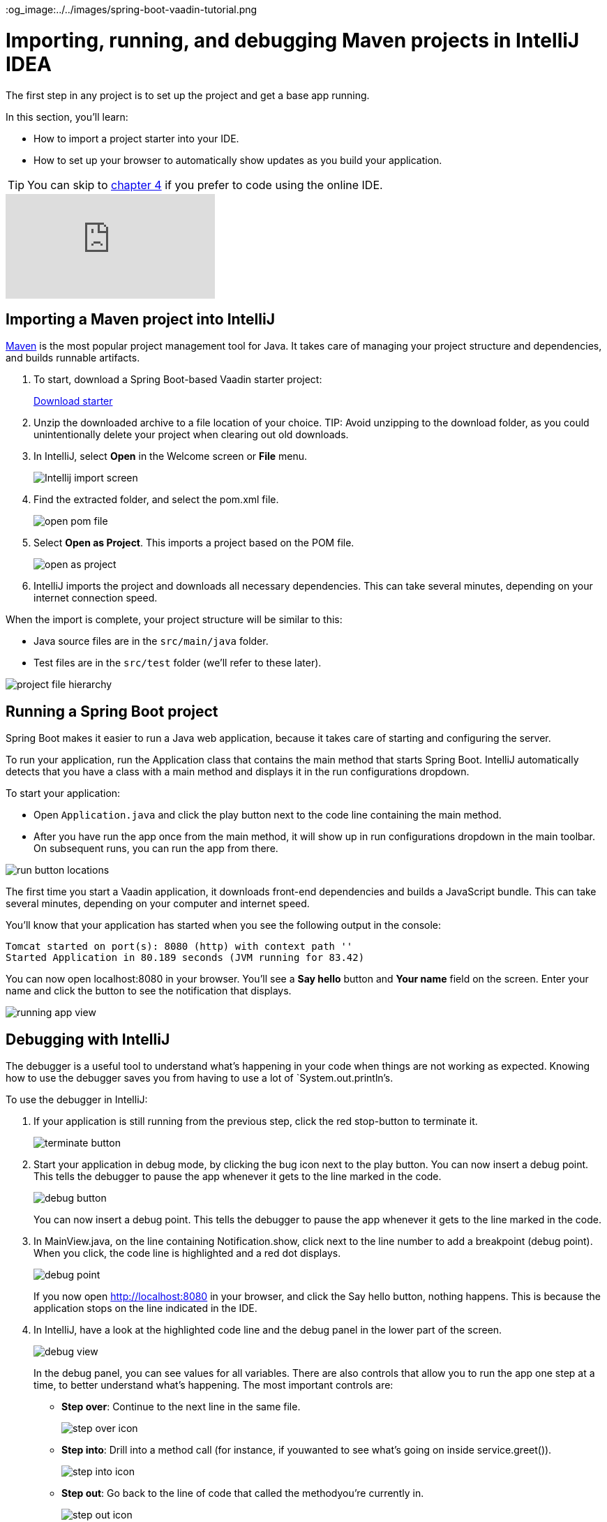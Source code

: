 :title: Importing, running, and debugging Maven projects in IntelliJ IDEA
:tags: Java, Spring 
:author: Vaadin
:description: Learn how to import and start a Maven-based Java project in IntelliJ IDEA Community or Ultimate edition. Use the debugger to step through code and find bugs.
:repo: https://github.com/vaadin-learning-center/crm-tutorial
:linkattrs:
ifndef::print[]
:imagesdir: ./images
:og_image:../../images/spring-boot-vaadin-tutorial.png
endif::[]

= Importing, running, and debugging Maven projects in IntelliJ IDEA

The first step in any project is to set up the project and get a base app running. 

In this section, you'll learn:

* How to import a project starter into your IDE.  
* How to set up your browser to automatically show updates as you build your application. 

TIP: You can skip to link:/learn/tutorials/modern-web-apps-with-spring-boot-and-vaadin/vaadin-basics-components-and-layouts[chapter 4] if you prefer to code using the online IDE.

ifndef::print[]
video::pMWw_HktG3M[youtube]
endif::[]

== Importing a Maven project into IntelliJ

https://maven.apache.org/[Maven] is the most popular project management tool for Java. It takes care of managing your project structure and dependencies, and builds runnable artifacts. 

. To start, download a Spring Boot-based Vaadin starter project:
+ 
ifdef::print[]
Use the following link to download a pre-configured starter: https://vaadin.com/vaadincom/start-service/lts/project-base?appName=Vaadin%20CRM&groupId=com.vaadin.tutorial.crm&techStack=spring
endif::[]
ifndef::print[]
https://vaadin.com/vaadincom/start-service/lts/project-base?appName=Vaadin%20CRM&groupId=com.vaadin.tutorial.crm&techStack=spring[Download starter,class="button button--bordered"]
endif::[]

. Unzip the downloaded archive to a file location of your choice. 
TIP: Avoid unzipping to the download folder, as you could unintentionally delete your project when clearing out old downloads.

. In IntelliJ, select *Open* in the Welcome screen or *File* menu.
+
image::intellij-import.png[Intellij import screen]

. Find the extracted folder, and select the pom.xml file.
+
image::open-pom.png[open pom file]

. Select *Open as Project*.
This imports a project based on the POM file.
+
image::open-as-project.png[open as project]

. IntelliJ imports the project and downloads all necessary dependencies. 
This can take several minutes, depending on your internet connection speed.


When the import is complete, your project structure will be similar to this:

* Java source files are in the `src/main/java` folder. 
* Test files are in the `src/test` folder (we'll refer to these later).

image::project-structure.png[project file hierarchy]



== Running a Spring Boot project

Spring Boot makes it easier to run a Java web application, because it takes care of starting and configuring the server. 

To run your application, run the Application class that contains the main method that starts Spring Boot. IntelliJ automatically detects that you have a class with a main method and displays it in the run configurations dropdown. 

To start your application:

* Open `Application.java` and click the play button next to the code line containing the main method.
* After you have run the app once from the main method, it will show up in run configurations dropdown in the main toolbar. On subsequent runs, you can run the app from there.

image::run-app.png[run button locations]

The first time you start a Vaadin application, it downloads front-end dependencies and builds a JavaScript bundle. This can take several minutes, depending on your computer and internet speed.

You’ll know that your application has started when you see the following output in the console:

----
Tomcat started on port(s): 8080 (http) with context path ''
Started Application in 80.189 seconds (JVM running for 83.42)
----

You can now open localhost:8080 in your browser. You’ll see a *Say hello* button and *Your name* field on the screen. Enter your name and click the button to see the notification that displays. 

image:running-app.png[running app view]

== Debugging with IntelliJ

The debugger is a useful tool to understand what's happening in your code when things are not working as expected. Knowing how to use the debugger saves you from having to use a lot of `System.out.println`'s.

To use the debugger in IntelliJ:

. If your application is still running from the previous step, click the red stop-button to terminate it.
+
image::terminate.png[terminate button]

. Start your application in debug mode, by clicking the bug icon next to the play button.
You can now insert a debug point. This tells the debugger to pause the app whenever it gets to the line marked in the code.
+
image::debug-icon.png[debug button]
+
You can now insert a debug point. This tells the debugger to pause the app whenever it gets to the line marked in the code. 

. In MainView.java, on the line containing Notification.show, click next to the line number to add a breakpoint (debug point). 
When you click, the code line is highlighted and a red dot displays. 
+
image::breakpoint.png[debug point]
+
If you now open http://localhost:8080 in your browser, and click the Say hello button, nothing happens. This is because the application stops on the line indicated in the IDE. 

. In IntelliJ, have a look at the highlighted code line and the debug panel in the lower part of the screen.
+
image::debugger.png[debug view]
+
In the debug panel, you can see values for all variables. There are also controls that allow you to run the app one step at a time, to better understand what's happening. The most important controls are:

* *Step over*: Continue to the next line in the same file.
+
image::step-over.png[step over icon]

* *Step into*: Drill into a method call (for instance, if youwanted to see what's going on inside service.greet()).
+
image::step-into.png[step into icon]
* *Step out*: Go back to the line of code that called the methodyou're currently in.
+
image::step-out.png[step out icon]
+
Play around with the debugger to familiarize yourself with it. If you want to learn more, JetBrains has an https://www.jetbrains.com/help/idea/debugging-code.html[excellent resource on using the debugger]. 

. Click  Resume Program when you are done. 
+
image::resume-icon.png[resune program icon]
+
Your code will now run normally and you'll see the notification in your browser.


== Enabling live browser reload 

One final thing to do before starting to program is to enable live reloading of changes. This provides a far better development experience. All code changes you make are automatically displayed in the browser, without the need to refresh the page manually. 

. Start by downloading the LiveReload plugin for your browser:
* https://chrome.google.com/webstore/detail/livereload/jnihajbhpnppcggbcgedagnkighmdlei?hl=en[LiveReload plugin for Chrome and Chromium Edge]
* https://addons.mozilla.org/en-US/firefox/addon/livereload-web-extension/[LiveReload plugin for Firefox]
* http://livereload.com/extensions/[LiveReload plugin for Safari]

. Install the plugin, reload your browser window, and click on the LiveReload icon in the top bar of your browser. (Make sure your app is running when you do this.)
+
image::live-reload-plugin.png[live reload button]
+
The middle of the icon should turn solid to indicate that LiveReload is working and has connected to your app. If it doesn’t, try refreshing the page or reloading the browser.

. When LiveReload is running, verify that it works by making a change in the code:
.. Create a new H1 heading and add it as the first argument in the add() method on the last line in MainView.
+
.`*MainView.java*`
[source,java]
----
add(new H1("Hello world"), textField, button);
----

.. Click the build icon  in IntelliJ (next to the run targets dropdown)
+
image::build-icon-small.png[build icon]
+
image::intellij-build.png[build location]

[NOTE]
====
The first time you make a change with the debugger active, you'll see a "Reload changed classes now?" dialog. Select *Do not ask again* and click *No*. Spring Boot DevTools will take care of the reload for us.

image::reload-changed-classes.png[Answer no to the "Reload changed classes" dialog.]
====

. If all goes well, you'll see a notification that the build was successful, and your browser will reload automatically to show the change. Magic.
+
image::reloaded-change.png[reloaded page]

[NOTE]
====
You may sometimes see error messages like this in the browser after a reload.  

----
Could not navigate to ''
Reason: Couldn't find route for ''
Available routes:
This detailed message is only shown when running in development mode.
----
or
----
There was an exception while trying to navigate to '' with the exception message 'Error creating bean with name 'com.vaadin.tutorial.crm.MainView': Unsatisfied dependency expressed through constructor parameter 0
----

These errors are caused by a https://github.com/spring-projects/spring-boot/issues/19543[Spring DevTools reload timing issue]. You may be able to alleviate the issue by adding the following two properties to src/main/resources/application.properties** **and adjusting the intervals to work with your computer. Stop and restart the server after adding the properties.
====

.`*application.properties*`
[source]
----
spring.devtools.restart.poll-interval=2s
spring.devtools.restart.quiet-period=1s
----


== Enabling auto import 

You can configure IntelliJ to automatically resolve imports for Java classes. This makes it easier to copy code from this tutorial into your IDE. 

To enable auto import in IntelliJ:

. Open the *Preferences/Settings* window and navigate to *Editor > General > Auto Import*. 
. Enable the following two options:

* *Add unambiguous imports on the fly*.
* *Optimize imports on the fly*.
+
image::auto-import.png[automatic import settings]
+
Vaadin shares many class names (like Button) with Swing, AWT, and JavaFX. 

. If you don't use Swing, AWT, or JavaFX in other projects, add the following packages to the *Exclude from import and completion* list to help IntelliJ select the correct classes automatically.

* `com.sun`
* `java.awt`
* `javafx.scene`
* `javax.swing`
* `jdk.internal`
* `sun.plugin`

Now that you have a working development environment, we can start building a web app.

You can find the completed source code for this tutorial on https://github.com/vaadin-learning-center/crm-tutorial/tree/01-project-import[GitHub].